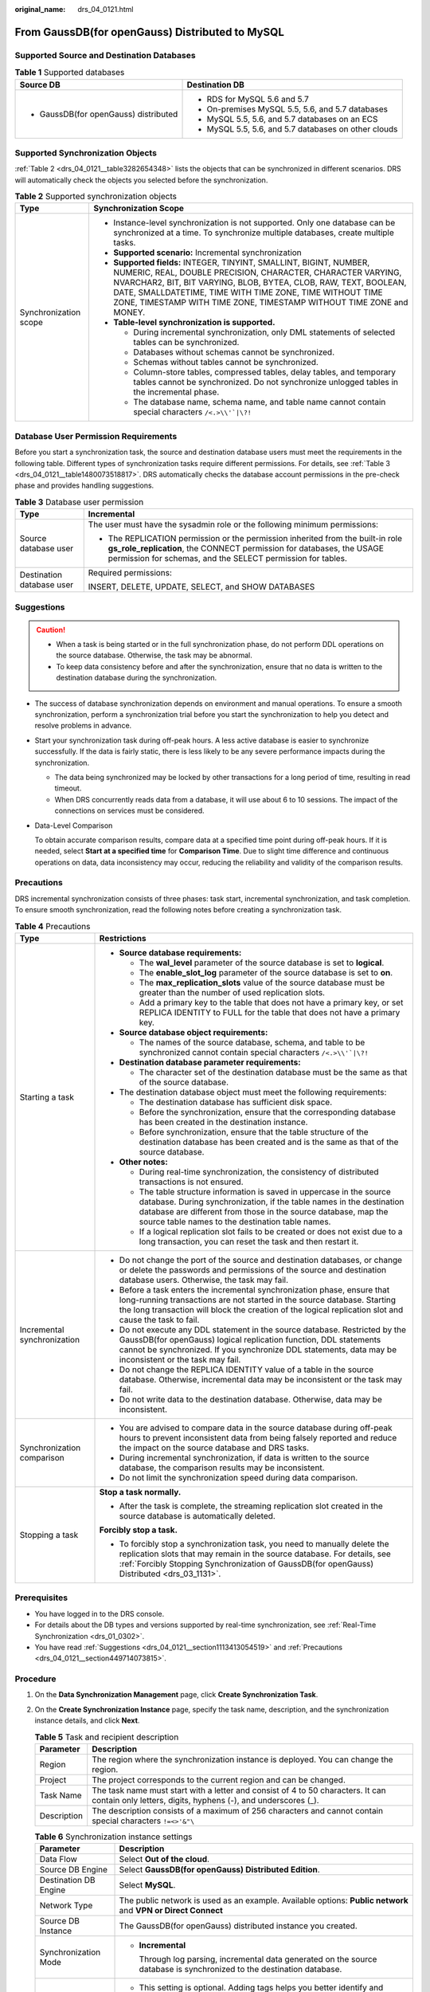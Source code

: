 :original_name: drs_04_0121.html

.. _drs_04_0121:

From GaussDB(for openGauss) Distributed to MySQL
================================================

Supported Source and Destination Databases
------------------------------------------

.. table:: **Table 1** Supported databases

   +---------------------------------------+------------------------------------------------------+
   | Source DB                             | Destination DB                                       |
   +=======================================+======================================================+
   | -  GaussDB(for openGauss) distributed | -  RDS for MySQL 5.6 and 5.7                         |
   |                                       | -  On-premises MySQL 5.5, 5.6, and 5.7 databases     |
   |                                       | -  MySQL 5.5, 5.6, and 5.7 databases on an ECS       |
   |                                       | -  MySQL 5.5, 5.6, and 5.7 databases on other clouds |
   +---------------------------------------+------------------------------------------------------+

Supported Synchronization Objects
---------------------------------

:ref:`Table 2 <drs_04_0121__table3282654348>` lists the objects that can be synchronized in different scenarios. DRS will automatically check the objects you selected before the synchronization.

.. _drs_04_0121__table3282654348:

.. table:: **Table 2** Supported synchronization objects

   +-----------------------------------+--------------------------------------------------------------------------------------------------------------------------------------------------------------------------------------------------------------------------------------------------------------------------------------------------------------------------------------------+
   | Type                              | Synchronization Scope                                                                                                                                                                                                                                                                                                                      |
   +===================================+============================================================================================================================================================================================================================================================================================================================================+
   | Synchronization scope             | -  Instance-level synchronization is not supported. Only one database can be synchronized at a time. To synchronize multiple databases, create multiple tasks.                                                                                                                                                                             |
   |                                   | -  **Supported scenario:** Incremental synchronization                                                                                                                                                                                                                                                                                     |
   |                                   | -  **Supported fields:** INTEGER, TINYINT, SMALLINT, BIGINT, NUMBER, NUMERIC, REAL, DOUBLE PRECISION, CHARACTER, CHARACTER VARYING, NVARCHAR2, BIT, BIT VARYING, BLOB, BYTEA, CLOB, RAW, TEXT, BOOLEAN, DATE, SMALLDATETIME, TIME WITH TIME ZONE, TIME WITHOUT TIME ZONE, TIMESTAMP WITH TIME ZONE, TIMESTAMP WITHOUT TIME ZONE and MONEY. |
   |                                   | -  **Table-level synchronization is supported.**                                                                                                                                                                                                                                                                                           |
   |                                   |                                                                                                                                                                                                                                                                                                                                            |
   |                                   |    -  During incremental synchronization, only DML statements of selected tables can be synchronized.                                                                                                                                                                                                                                      |
   |                                   |    -  Databases without schemas cannot be synchronized.                                                                                                                                                                                                                                                                                    |
   |                                   |    -  Schemas without tables cannot be synchronized.                                                                                                                                                                                                                                                                                       |
   |                                   |    -  Column-store tables, compressed tables, delay tables, and temporary tables cannot be synchronized. Do not synchronize unlogged tables in the incremental phase.                                                                                                                                                                      |
   |                                   |    -  The database name, schema name, and table name cannot contain special characters :literal:`/<.>\\\\'`|\\?!`                                                                                                                                                                                                                          |
   +-----------------------------------+--------------------------------------------------------------------------------------------------------------------------------------------------------------------------------------------------------------------------------------------------------------------------------------------------------------------------------------------+

Database User Permission Requirements
-------------------------------------

Before you start a synchronization task, the source and destination database users must meet the requirements in the following table. Different types of synchronization tasks require different permissions. For details, see :ref:`Table 3 <drs_04_0121__table1480073518817>`. DRS automatically checks the database account permissions in the pre-check phase and provides handling suggestions.

.. _drs_04_0121__table1480073518817:

.. table:: **Table 3** Database user permission

   +-----------------------------------+-------------------------------------------------------------------------------------------------------------------------------------------------------------------------------------------------------------------------+
   | Type                              | Incremental                                                                                                                                                                                                             |
   +===================================+=========================================================================================================================================================================================================================+
   | Source database user              | The user must have the sysadmin role or the following minimum permissions:                                                                                                                                              |
   |                                   |                                                                                                                                                                                                                         |
   |                                   | -  The REPLICATION permission or the permission inherited from the built-in role **gs_role_replication**, the CONNECT permission for databases, the USAGE permission for schemas, and the SELECT permission for tables. |
   +-----------------------------------+-------------------------------------------------------------------------------------------------------------------------------------------------------------------------------------------------------------------------+
   | Destination database user         | Required permissions:                                                                                                                                                                                                   |
   |                                   |                                                                                                                                                                                                                         |
   |                                   | INSERT, DELETE, UPDATE, SELECT, and SHOW DATABASES                                                                                                                                                                      |
   +-----------------------------------+-------------------------------------------------------------------------------------------------------------------------------------------------------------------------------------------------------------------------+

.. _drs_04_0121__section1113413054519:

Suggestions
-----------

.. caution::

   -  When a task is being started or in the full synchronization phase, do not perform DDL operations on the source database. Otherwise, the task may be abnormal.
   -  To keep data consistency before and after the synchronization, ensure that no data is written to the destination database during the synchronization.

-  The success of database synchronization depends on environment and manual operations. To ensure a smooth synchronization, perform a synchronization trial before you start the synchronization to help you detect and resolve problems in advance.

-  Start your synchronization task during off-peak hours. A less active database is easier to synchronize successfully. If the data is fairly static, there is less likely to be any severe performance impacts during the synchronization.

   -  The data being synchronized may be locked by other transactions for a long period of time, resulting in read timeout.
   -  When DRS concurrently reads data from a database, it will use about 6 to 10 sessions. The impact of the connections on services must be considered.

-  Data-Level Comparison

   To obtain accurate comparison results, compare data at a specified time point during off-peak hours. If it is needed, select **Start at a specified time** for **Comparison Time**. Due to slight time difference and continuous operations on data, data inconsistency may occur, reducing the reliability and validity of the comparison results.

.. _drs_04_0121__section449714073815:

Precautions
-----------

DRS incremental synchronization consists of three phases: task start, incremental synchronization, and task completion. To ensure smooth synchronization, read the following notes before creating a synchronization task.

.. table:: **Table 4** Precautions

   +-----------------------------------+------------------------------------------------------------------------------------------------------------------------------------------------------------------------------------------------------------------------------------------------------------------------+
   | Type                              | Restrictions                                                                                                                                                                                                                                                           |
   +===================================+========================================================================================================================================================================================================================================================================+
   | Starting a task                   | -  **Source database requirements:**                                                                                                                                                                                                                                   |
   |                                   |                                                                                                                                                                                                                                                                        |
   |                                   |    -  The **wal_level** parameter of the source database is set to **logical**.                                                                                                                                                                                        |
   |                                   |    -  The **enable_slot_log** parameter of the source database is set to **on**.                                                                                                                                                                                       |
   |                                   |    -  The **max_replication_slots** value of the source database must be greater than the number of used replication slots.                                                                                                                                            |
   |                                   |    -  Add a primary key to the table that does not have a primary key, or set REPLICA IDENTITY to FULL for the table that does not have a primary key.                                                                                                                 |
   |                                   |                                                                                                                                                                                                                                                                        |
   |                                   | -  **Source database object requirements:**                                                                                                                                                                                                                            |
   |                                   |                                                                                                                                                                                                                                                                        |
   |                                   |    -  The names of the source database, schema, and table to be synchronized cannot contain special characters :literal:`/<.>\\\\'`|\\?!`                                                                                                                              |
   |                                   |                                                                                                                                                                                                                                                                        |
   |                                   | -  **Destination database parameter requirements:**                                                                                                                                                                                                                    |
   |                                   |                                                                                                                                                                                                                                                                        |
   |                                   |    -  The character set of the destination database must be the same as that of the source database.                                                                                                                                                                   |
   |                                   |                                                                                                                                                                                                                                                                        |
   |                                   | -  The destination database object must meet the following requirements:                                                                                                                                                                                               |
   |                                   |                                                                                                                                                                                                                                                                        |
   |                                   |    -  The destination database has sufficient disk space.                                                                                                                                                                                                              |
   |                                   |    -  Before the synchronization, ensure that the corresponding database has been created in the destination instance.                                                                                                                                                 |
   |                                   |    -  Before synchronization, ensure that the table structure of the destination database has been created and is the same as that of the source database.                                                                                                             |
   |                                   |                                                                                                                                                                                                                                                                        |
   |                                   | -  **Other notes:**                                                                                                                                                                                                                                                    |
   |                                   |                                                                                                                                                                                                                                                                        |
   |                                   |    -  During real-time synchronization, the consistency of distributed transactions is not ensured.                                                                                                                                                                    |
   |                                   |    -  The table structure information is saved in uppercase in the source database. During synchronization, if the table names in the destination database are different from those in the source database, map the source table names to the destination table names. |
   |                                   |    -  If a logical replication slot fails to be created or does not exist due to a long transaction, you can reset the task and then restart it.                                                                                                                       |
   +-----------------------------------+------------------------------------------------------------------------------------------------------------------------------------------------------------------------------------------------------------------------------------------------------------------------+
   | Incremental synchronization       | -  Do not change the port of the source and destination databases, or change or delete the passwords and permissions of the source and destination database users. Otherwise, the task may fail.                                                                       |
   |                                   | -  Before a task enters the incremental synchronization phase, ensure that long-running transactions are not started in the source database. Starting the long transaction will block the creation of the logical replication slot and cause the task to fail.         |
   |                                   | -  Do not execute any DDL statement in the source database. Restricted by the GaussDB(for openGauss) logical replication function, DDL statements cannot be synchronized. If you synchronize DDL statements, data may be inconsistent or the task may fail.            |
   |                                   | -  Do not change the REPLICA IDENTITY value of a table in the source database. Otherwise, incremental data may be inconsistent or the task may fail.                                                                                                                   |
   |                                   | -  Do not write data to the destination database. Otherwise, data may be inconsistent.                                                                                                                                                                                 |
   +-----------------------------------+------------------------------------------------------------------------------------------------------------------------------------------------------------------------------------------------------------------------------------------------------------------------+
   | Synchronization comparison        | -  You are advised to compare data in the source database during off-peak hours to prevent inconsistent data from being falsely reported and reduce the impact on the source database and DRS tasks.                                                                   |
   |                                   | -  During incremental synchronization, if data is written to the source database, the comparison results may be inconsistent.                                                                                                                                          |
   |                                   | -  Do not limit the synchronization speed during data comparison.                                                                                                                                                                                                      |
   +-----------------------------------+------------------------------------------------------------------------------------------------------------------------------------------------------------------------------------------------------------------------------------------------------------------------+
   | Stopping a task                   | **Stop a task normally.**                                                                                                                                                                                                                                              |
   |                                   |                                                                                                                                                                                                                                                                        |
   |                                   | -  After the task is complete, the streaming replication slot created in the source database is automatically deleted.                                                                                                                                                 |
   |                                   |                                                                                                                                                                                                                                                                        |
   |                                   | **Forcibly stop a task.**                                                                                                                                                                                                                                              |
   |                                   |                                                                                                                                                                                                                                                                        |
   |                                   | -  To forcibly stop a synchronization task, you need to manually delete the replication slots that may remain in the source database. For details, see :ref:`Forcibly Stopping Synchronization of GaussDB(for openGauss) Distributed <drs_03_1131>`.                   |
   +-----------------------------------+------------------------------------------------------------------------------------------------------------------------------------------------------------------------------------------------------------------------------------------------------------------------+

Prerequisites
-------------

-  You have logged in to the DRS console.
-  For details about the DB types and versions supported by real-time synchronization, see :ref:`Real-Time Synchronization <drs_01_0302>`.

-  You have read :ref:`Suggestions <drs_04_0121__section1113413054519>` and :ref:`Precautions <drs_04_0121__section449714073815>`.

Procedure
---------

#. On the **Data Synchronization Management** page, click **Create Synchronization Task**.

#. On the **Create Synchronization Instance** page, specify the task name, description, and the synchronization instance details, and click **Next**.

   .. table:: **Table 5** Task and recipient description

      +-------------+--------------------------------------------------------------------------------------------------------------------------------------------------+
      | Parameter   | Description                                                                                                                                      |
      +=============+==================================================================================================================================================+
      | Region      | The region where the synchronization instance is deployed. You can change the region.                                                            |
      +-------------+--------------------------------------------------------------------------------------------------------------------------------------------------+
      | Project     | The project corresponds to the current region and can be changed.                                                                                |
      +-------------+--------------------------------------------------------------------------------------------------------------------------------------------------+
      | Task Name   | The task name must start with a letter and consist of 4 to 50 characters. It can contain only letters, digits, hyphens (-), and underscores (_). |
      +-------------+--------------------------------------------------------------------------------------------------------------------------------------------------+
      | Description | The description consists of a maximum of 256 characters and cannot contain special characters ``!=<>'&"\``                                       |
      +-------------+--------------------------------------------------------------------------------------------------------------------------------------------------+

   .. table:: **Table 6** Synchronization instance settings

      +-----------------------------------+-------------------------------------------------------------------------------------------------------------------------------------------------+
      | Parameter                         | Description                                                                                                                                     |
      +===================================+=================================================================================================================================================+
      | Data Flow                         | Select **Out of the cloud**.                                                                                                                    |
      +-----------------------------------+-------------------------------------------------------------------------------------------------------------------------------------------------+
      | Source DB Engine                  | Select **GaussDB(for openGauss) Distributed Edition**.                                                                                          |
      +-----------------------------------+-------------------------------------------------------------------------------------------------------------------------------------------------+
      | Destination DB Engine             | Select **MySQL**.                                                                                                                               |
      +-----------------------------------+-------------------------------------------------------------------------------------------------------------------------------------------------+
      | Network Type                      | The public network is used as an example. Available options: **Public network** and **VPN or Direct Connect**                                   |
      +-----------------------------------+-------------------------------------------------------------------------------------------------------------------------------------------------+
      | Source DB Instance                | The GaussDB(for openGauss) distributed instance you created.                                                                                    |
      +-----------------------------------+-------------------------------------------------------------------------------------------------------------------------------------------------+
      | Synchronization Mode              | -  **Incremental**                                                                                                                              |
      |                                   |                                                                                                                                                 |
      |                                   |    Through log parsing, incremental data generated on the source database is synchronized to the destination database.                          |
      +-----------------------------------+-------------------------------------------------------------------------------------------------------------------------------------------------+
      | Tags                              | -  This setting is optional. Adding tags helps you better identify and manage your tasks. Each task can have up to 20 tags.                     |
      |                                   | -  After a task is created, you can view its tag details on the **Tags** tab. For details, see :ref:`Tag Management <drs_synchronization_tag>`. |
      +-----------------------------------+-------------------------------------------------------------------------------------------------------------------------------------------------+

   .. note::

      If a task fails to be created, DRS retains the task for three days by default. After three days, the task automatically ends.

#. On the **Configure Source and Destination Databases** page, wait until the synchronization instance is created. Then, specify source and destination database information and click **Test Connection** for both the source and destination databases to check whether they have been connected to the synchronization instance. After the connection tests are successful, click **Next**.

   Establish the connectivity between the DRS instance and the source and destination databases.

   -  **Network connectivity:** Ensure that the source and destination databases accept connections from the DRS instance.
   -  **Account connectivity:** Ensure that the source and destination databases allows connections from the DRS instance using the username and password.

   .. table:: **Table 7** Source database settings

      +-------------------+----------------------------------------------------------------------------------------------------------------------------------+
      | Parameter         | Description                                                                                                                      |
      +===================+==================================================================================================================================+
      | DB Instance Name  | The GaussDB(for openGauss) distributed instance selected during synchronization task creation. This parameter cannot be changed. |
      +-------------------+----------------------------------------------------------------------------------------------------------------------------------+
      | Database Username | The username for accessing the source database.                                                                                  |
      +-------------------+----------------------------------------------------------------------------------------------------------------------------------+
      | Database Password | The password for the database username.                                                                                          |
      +-------------------+----------------------------------------------------------------------------------------------------------------------------------+

   .. note::

      The username and password of the source database are encrypted and stored in the database and the synchronization instance during the synchronization. After the task is deleted, the username and password are permanently deleted.

   .. table:: **Table 8** Destination database settings

      +-----------------------------------+-------------------------------------------------------------------------------------------------------------------------------------------------------------+
      | Parameter                         | Description                                                                                                                                                 |
      +===================================+=============================================================================================================================================================+
      | IP Address or Domain Name         | IP address or domain name of the destination database in the **IP address/Domain name:Port** format. The port of the destination database. Range: 1 - 65535 |
      +-----------------------------------+-------------------------------------------------------------------------------------------------------------------------------------------------------------+
      | Port                              | The port of the destination database. Range: 1 - 65535                                                                                                      |
      +-----------------------------------+-------------------------------------------------------------------------------------------------------------------------------------------------------------+
      | Database Username                 | The username for accessing the destination database.                                                                                                        |
      +-----------------------------------+-------------------------------------------------------------------------------------------------------------------------------------------------------------+
      | Database Password                 | The password for the database username.                                                                                                                     |
      +-----------------------------------+-------------------------------------------------------------------------------------------------------------------------------------------------------------+
      | SSL Connection                    | SSL encrypts the connections between the source and destination databases. If SSL is enabled, upload the SSL CA root certificate.                           |
      |                                   |                                                                                                                                                             |
      |                                   | .. note::                                                                                                                                                   |
      |                                   |                                                                                                                                                             |
      |                                   |    -  The maximum size of a single certificate file that can be uploaded is 500 KB.                                                                         |
      |                                   |    -  If the SSL certificate is not used, your data may be at risk.                                                                                         |
      +-----------------------------------+-------------------------------------------------------------------------------------------------------------------------------------------------------------+

   .. note::

      The username and password of the destination database are encrypted and stored in the database and the synchronization instance during the synchronization. After the task is deleted, the username and password are permanently deleted.

#. On the **Set Synchronization Task** page, select the objects to be synchronized, and then click **Next**.

   .. table:: **Table 9** Synchronization Object

      +-----------------------------------+--------------------------------------------------------------------------------------------------------------------------------------------------------------------------------------------------------------------+
      | Parameter                         | Description                                                                                                                                                                                                        |
      +===================================+====================================================================================================================================================================================================================+
      | Incremental Conflict Policy       | The conflict policy refers to the conflict handling policy during incremental synchronization. By default, conflicts in the full synchronization phase are ignored. Select any of the following conflict policies: |
      |                                   |                                                                                                                                                                                                                    |
      |                                   | -  Ignore                                                                                                                                                                                                          |
      |                                   |                                                                                                                                                                                                                    |
      |                                   |    The system will skip the conflicting data and continue the subsequent synchronization process.                                                                                                                  |
      |                                   |                                                                                                                                                                                                                    |
      |                                   | -  Report error                                                                                                                                                                                                    |
      |                                   |                                                                                                                                                                                                                    |
      |                                   |    The synchronization task will be stopped and fail.                                                                                                                                                              |
      |                                   |                                                                                                                                                                                                                    |
      |                                   | -  Overwrite                                                                                                                                                                                                       |
      |                                   |                                                                                                                                                                                                                    |
      |                                   |    Conflicting data will be overwritten.                                                                                                                                                                           |
      +-----------------------------------+--------------------------------------------------------------------------------------------------------------------------------------------------------------------------------------------------------------------+
      | Synchronization Object            | DRS supports table-level synchronization. You can select data for synchronization based on your service requirements.                                                                                              |
      |                                   |                                                                                                                                                                                                                    |
      |                                   | If the synchronization objects in source and destination databases have different names, you can map the source object name to the destination one. For details, see :ref:`Mapping Object Names <drs_10_0015>`.    |
      |                                   |                                                                                                                                                                                                                    |
      |                                   | .. note::                                                                                                                                                                                                          |
      |                                   |                                                                                                                                                                                                                    |
      |                                   |    -  To quickly select the desired database objects, you can use the search function.                                                                                                                             |
      |                                   |    -  If there are changes made to the source databases or objects, click in the upper right corner to update the objects to be synchronized.                                                                      |
      |                                   |                                                                                                                                                                                                                    |
      |                                   |    -  If the object name contains spaces, the spaces before and after the object name are not displayed. If there are multiple spaces between the object name and the object name, only one space is displayed.    |
      |                                   |    -  The name of the selected synchronization object cannot contain spaces.                                                                                                                                       |
      +-----------------------------------+--------------------------------------------------------------------------------------------------------------------------------------------------------------------------------------------------------------------+

#. On the **Check Task** page, check the synchronization task.

   -  If any check fails, review the cause and rectify the fault. After the fault is rectified, click **Check Again**.
   -  If all check items are successful, click **Next**.

      .. note::

         You can proceed to the next step only when all checks are successful. If there are any items that require confirmation, view and confirm the details first before proceeding to the next step.

#. On the displayed page, specify **Start Time**, confirm that the configured information is correct, and click **Submit** to submit the task.

   .. table:: **Table 10** Task startup settings

      +-----------------------------------+---------------------------------------------------------------------------------------------------------------------------------------------------------------------------------------------+
      | Parameter                         | Description                                                                                                                                                                                 |
      +===================================+=============================================================================================================================================================================================+
      | Started Time                      | Set **Start Time** to **Start upon task creation** or **Start at a specified time** based on site requirements.                                                                             |
      |                                   |                                                                                                                                                                                             |
      |                                   | .. note::                                                                                                                                                                                   |
      |                                   |                                                                                                                                                                                             |
      |                                   |    After a synchronization task is started, the performance of the source and destination databases may be affected. You are advised to start a synchronization task during off-peak hours. |
      +-----------------------------------+---------------------------------------------------------------------------------------------------------------------------------------------------------------------------------------------+

#. After the task is submitted, you can view and manage it on the **Data Synchronization Management** page.

   -  You can view the task status. For more information about task status, see :ref:`Task Statuses <drs_06_0004>`.
   -  You can click |image1| in the upper-right corner to view the latest task status.

.. |image1| image:: /_static/images/en-us_image_0000001341414140.png
